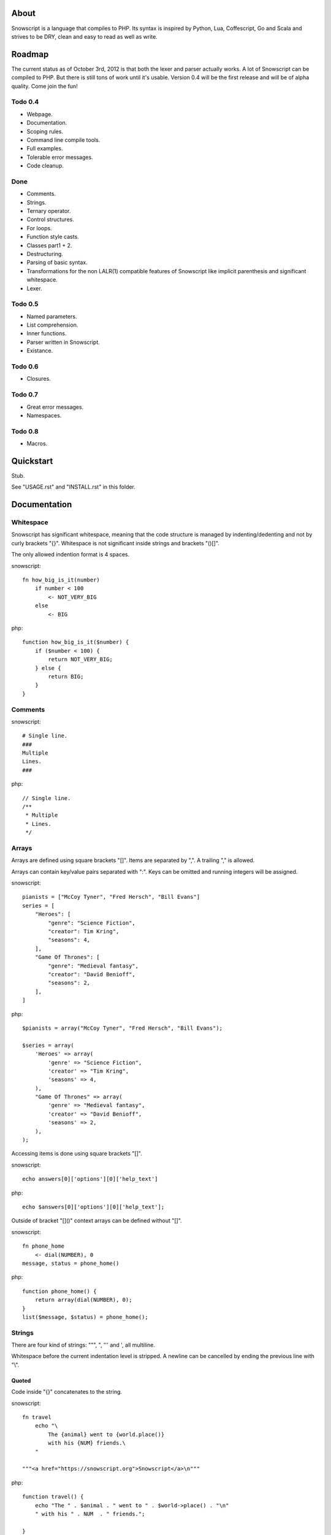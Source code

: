 About
+++++

Snowscript is a language that compiles to PHP. Its syntax is inspired by 
Python, Lua, Coffescript, Go and Scala and strives to be DRY, clean and 
easy to read as well as write.

Roadmap
+++++++

The current status as of October 3rd, 2012 is that both the lexer and parser
actually works. A lot of Snowscript can be compiled to PHP. But there is still
tons of work until it's usable. Version 0.4 will be the first release and will
be of alpha quality. Come join the fun!

Todo 0.4
========

- Webpage.
- Documentation.
- Scoping rules.
- Command line compile tools.
- Full examples.
- Tolerable error messages.
- Code cleanup.

Done
==== 

- Comments.
- Strings.
- Ternary operator.
- Control structures.
- For loops.
- Function style casts.
- Classes part1 + 2.
- Destructuring.
- Parsing of basic syntax.
- Transformations for the non LALR(1) compatible features of Snowscript like
  implicit parenthesis and significant whitespace.
- Lexer.

Todo 0.5
========

- Named parameters.
- List comprehension.
- Inner functions.
- Parser written in Snowscript.
- Existance.

Todo 0.6
========

- Closures.

Todo 0.7
========

- Great error messages.
- Namespaces.

Todo 0.8
========

- Macros.

Quickstart
++++++++++

Stub.

See "USAGE.rst" and "INSTALL.rst" in this folder.

Documentation
+++++++++++++

Whitespace
==========

Snowscript has significant whitespace, meaning that the code structure is 
managed by indenting/dedenting and not by curly brackets "{}". Whitespace is not
significant inside strings and brackets "()[]".

The only allowed indention format is 4 spaces.

snowscript::

    fn how_big_is_it(number)
        if number < 100
            <- NOT_VERY_BIG
        else
            <- BIG

php::

    function how_big_is_it($number) {
        if ($number < 100) {
            return NOT_VERY_BIG;
        } else {
            return BIG;
        } 
    }

Comments
========

snowscript::

    # Single line.
    ###
    Multiple
    Lines.
    ###

php::

    // Single line.
    /**
     * Multiple
     * Lines.
     */

Arrays
======

Arrays are defined using square brackets "[]". Items are separated by ",". A
trailing "," is allowed.

Arrays can contain key/value pairs separated with ":". Keys can be omitted and 
running integers will be assigned.

snowscript::

    pianists = ["McCoy Tyner", "Fred Hersch", "Bill Evans"]
    series = [
        "Heroes": [
            "genre": "Science Fiction",
            "creator": Tim Kring",
            "seasons": 4,
        ],
        "Game Of Thrones": [
            "genre": "Medieval fantasy",
            "creator": "David Benioff",
            "seasons": 2,
        ],
    ]

php::

    $pianists = array("McCoy Tyner", "Fred Hersch", "Bill Evans");
    
    $series = array(
        'Heroes' => array(
            'genre' => "Science Fiction",
            'creator' => "Tim Kring",
            'seasons' => 4,
        ),
        "Game Of Thrones" => array(
            'genre' => "Medieval fantasy",
            'creator' => "David Benioff",
            'seasons' => 2,
        ),
    );

Accessing items is done using square brackets "[]".

snowscript::

    echo answers[0]['options'][0]['help_text']

php::

    echo $answers[0]['options'][0]['help_text'];

Outside of bracket "[]()" context arrays can be defined without "[]".

snowscript::

    fn phone_home
        <- dial(NUMBER), 0
    message, status = phone_home()

php::

    function phone_home() {
        return array(dial(NUMBER), 0);
    }
    list($message, $status) = phone_home();

Strings
=======

There are four kind of strings: """, ", ''' and ', all multiline.

Whitespace before the current indentation level is stripped. A newline can be
cancelled by ending the previous line with "\\".

Quoted
------

Code inside "{}" concatenates to the string.

snowscript::

    fn travel
        echo "\
            The {animal} went to {world.place()}
            with his {NUM} friends.\ 
        "

    """<a href="https://snowscript.org">Snowscript</a>\n"""

php::

    function travel() {
        echo "The " . $animal . " went to " . $world->place() . "\n"
        " with his " . NUM  . " friends.";
        
    }
    "<a href=\"https://snowscript.org\">Snowscript</a>";

Unquoted
--------

snowscript::

    'No {magic} here\n'
    '''{nor()} here.'''

php::

    'No {magic} here\n';
    '''{nor()} here.''';

Concatenation
-------------

Strings can be concatenated with the "%" operator, but the 
``"Hello {current_planet()}"`` form is preferred.

snowscript::

    echo 'I am' % ' legend!'

php::

    echo 'I am' . ' legend!';

Functions
=========

The "fn" keyword is used to define functions, and "<-" to return a value.

snowscript::

    fn titlefy(FancyString fancystring)
        <- fancystring.make_fancy()

php::

    function titlefy(FancyString $fancystring) {
        return $fancystring->make_fancy();
    }
    
Arguments passed as reference must have a prefixing "&".

snowscript::

    fn init_ab(&a, &b)
        a = 10
        b = 10
    init_ab(&a, &b)
    
php::

    function init_ab(&$a, &$b) {
        $a = 10;
        $b = 10;
    }
    init_ab($a, $b);

Optional parameters
-------------------

Functions does not allow to be defined with optional parameters. Functions in
PHP land using optional parameters can of course be called.

Named parameters
----------------

Named parameters uses variable declaration syntax.

snowscript::

    fn render(template, allow_html=true, klingon=false)
        echo template.render(allow_html, klingon)

    render("index.html", klingon=true)

php::

    function render($template, $options_) {
        $defaults_ = array(
            'allow_html' => true, 
            'klingon' => false,
        );
        $options_ += $defaults_;
        echo $template->render($options_['allow_html'], $options_['klingon']);
    }

    render("index.html", array('klingon'=> true);

Chaining
--------

Function calls can be chained using the "->" operator which passes the prior 
expression along as the first argument to the function.

snowscript::

    "peter"->ucfirst()->str_rot13()

php::

    str_rot13(ucfirst("peter"));

Inner functions
---------------

Functions inside functions are defined at compile time, and only available
inside the scope where they are defined. Nesting can go arbitrarily deep.

snowscript::

    fn wash_car(Car car)
        fn apply_water(car)
            pass
        fn dry(car)
            pass
        <- car->apply_water()->dry()

php::
    
    function _wash_car_apply_water_($car) {}
    function _wash_car_dry_($car) {}
    function wash_car(Car $car) {
        return _wash_car_dry_(_wash_car_apply_water_($car));
    }

Closures
--------

Anonymous functions are declared like a normal function without the function 
name and surrounded with "()".

A "+" before the variable name binds a variable from the outer scope.

snowscript::
    
    use_me = get_use_me()
    little_helper = (fn(input, +use_me)
        <- polish(input, use_me))

    little_helper(Lamp())
    
    takes_functions(
        (fn(x)
            y = give_me_a_y(x)
            <- x * 2, y
        ),
        (fn(y, c)
            <- y * c
        ),
    )

php::

    $use_me = get_use_me();
    $little_helper = function($input) use ($use_me) {
        return polish(input, $use_me);
    }

    little_helper(new Lamp);
    
    takes_functions(
        function(x) {
            $y = give_me_a_y($x);
            return array(x * 2, $y);
        },
        function(y, c) {
            return y * c;
        }
    )

As the only structure in Snowscript, closures has a single line mode.

snowscript::

    filter(guys, (fn(guy) <- weight(guy) > 100))

php::

    filter($guys, function() {
        return weight($guy) > 100;
    });

Destructuring
=============

Snowscript has simple destructuring.

snowscript::

    a, b, c = b, c, a
    [a, b, [c, d]] = letters

php::

    list($a, $b, $c) = [$b, $c, $a];
    list($a, $b, list($c, $d)) = $letters;

Control structures
==================

Two control structures are available: "if" and the ternary operator.

if
--

snowscript::

    if white_walkers.numbers < 500
        fight_valiantly()
    elif feeling_lucky
        improvise()
    else
        run()

php::

    if ($white_walkers->numbers < 500) {
        fight_valiantly();
    } elif ($feeling_lucky) { 
        improvise();
    } else {
        run();
    }

Ternary operator
----------------

Ternary operator is a oneline ``if a then b else c`` syntax.

snowscript::

    echo if height > 199 then "tall" else "small"
    
php::

    echo ($height > 199 ? "tall" : "small");


Existence
=========

There are two existence operators "?" and "??". The first checks with 
``isset(expr)``, the second with ``!empty(expr)``.

snowscript::

    if field['title']?
        do_stuff()

    stuff = try_this() ?? that ?? "Default"

php::

    if (isset($field['title'])) {
        do_stuff();
    }

    $stuff = false;
    $tmp_ = try_this();
    if ($tmp_) {
        $stuff = $tmp_;
    } elseif(!empty($that)) {
        $stuff = $that;
    } else {
        $stuff = "Default";
    }
    unset($tmp_);
    
Type casting
============

To cast an expression to a type, use the ``array``, ``bool``, ``float``, 
``int``, ``object`` or ``str`` functions.

php::

    array(a)

php::

    (array) $a;

Loops
=====

For
---

Two kind of for loops are supported. Iterating over a collection, and iterating
over a numeric range. Both key and value are local to the loop. An "&" can be 
used to designate the value as by-reference.

snowscript::

    for title, data in flowers
        echo "{data.id}: title"
    for &n in numbers
        n *= 2

    for i in 1 to 10 step 2
        echo i
    for i in 10 downto 1
        echo i

php::

    foreach ($flowers as $title => $data) {
        echo $data->id . ": " . $title;
    }
    unset($title, $data);
    foreach ($numbers as $n) {
        $n *= 2;
    }
    unset($n);

    for ($i=1, $i <= 10, $i+=2) {
        echo $i;
    }
    unset($i);
    for ($i=10, $i >= 0, --$i) {
        echo $i;
    }
    unset($i);

While
-----

snow::
    
    while frog.ass.is_watertight
        echo "Rinse and repeat."

php::

    while ($frog->ass->is_watertight) {
        echo "Rinse and repeat.";
    }

Array comprehension
===================

Snowscript has array comprehension similiar to that of Python and others.

snowscript::

    [x, y for x in [1,2,3] for y in [3,1,4] if x != y]->var_dump()
    
    fights = [fight(samurai, villain)
              for samurai in seven_samurais
                  if samurai.is_awake()
                    for villain in seven_vaillains
                        if not villain.is_in_jail()]

php::

    $result_ = array();
    foreach (array(1, 2, 3) as $x) {
        foreach (array(3, 1, 4) as $y) {
            if ($x != $y) {
                $result_[$x] = $y;
            }
        }
    }
    unset($x, $y);
    var_dump($result_);

    $fights = array();
    foreach ($seven_samurais as $samurai) {
        if (!$samurai->is_awake()) {
            continue;
        }
        foreach ($seven_villains as $villain) {
            if ($villain->is_in_jail()) {
                continue;
            }
            $fights[] = fight($samurai, $villain);
        }
    }
    unset($samurai, $villain);
    
Classes
=======

Declaration
-----------

The arguments to the class is given after the class name.

The "." is used to access the class instance.

snowscript::
    
    class TabularWriter(File path, filesystem, title)
        # Properties. #
        title = title
        _filehandle = null
        
        # Constant by convention.
        VERSION = 0.4
            
        # Methods. #
        fn check_filesystem(filesystem)
            if not filesystems()[filesystem]?
                throw UnsupportedFilesystemError()
        
        fn init_file(path)
            if not file_exists(path)
                throw FileMissingError()
            else
                ._filehandle = open_file(path)

        # Initialize object.
        check_filesystem(filesystem)
        init_file(path)

php::

    class TabularWriter {
        /**
         * Properties.
         */
        public $title;
        public $_filehandle;
        
        /**
         * Constants.
         */        
        const VERSION = 0.4;

        /**
         * Constructor.
         */
        public function __construct(File path, title) {
            $this->title = $title;
            $filesystem_ = new Filesystem;
            self::$filesystem = $filesystem_.get();
            unset($filesystem_);
            $this->check_filesystem();
            $this->init_file($path);
        }

        /**
         * Methods.
         */
         
        public function check_filesystem() {
            $tmp_ = supported_filesystems();
            if (!isset($tmp_[self::$filesystem])) {
                throw new UnsupportedFilesystemError;
            }
            unset($tmp_);
        }

        public function init_file($path) {
            if (!file_exists($path)) {
                throw new FileMissingError;
            } else {
                $this->filehandle = open_file($path);
            }
        }
    }
    
Protected and private visibility using "private" and "protected" is supported 
but not considered very "snowy", after all "we're all consenting adults here". 
Instead it's recommended to prefix members with a "_" to mark them as a 
implementation detail. The "public", "final", "static" and "abstract" keywords 
are supported as well, but not recommended.

".." is used to access the class.

Functions and properties can be indented below modifier keywords.

A class can inherit a single class, implement multiple interfaces and use
multiple traits.

snowscript::

    abstract class FactoryFactory
        extends AbstractBuilder 
        implements IFactoryFactory, IBuilder
        use FactoryBehaviour, LoggingBehaviour

        DEFAULT_FACTORY = "DefaultFactory"

        protected static 
            factories = []
            version = 1.0

        public static fn getInstance(factoryClassName)
            <- ::factories[factoryClassName]

php::

    abstract class FactoryFactory extends AbstractBuilder implements FactoryFactoryInterface, IBuilder {
        use FactoryBehaviour;
        use LoggingBehaviour;

        const DEFAULT_FACTORY = "DefaultFactory";

        protected static $factories = [];
        protected static $version = 1.0;

        public static function getInstance($factoryClassName) {
            return self::factories[$factoryClassName];
        }
            
    }

Usage
-----

Class instantiation uses function notation.

snowscript::

    Bicycle(Rider())

php::

    new Bicycle(new Rider));

Properties and methods on instantiated classes is accessed with the "."
operator. Using ".." accesses static members.

snowscript::

    wind = Wind(52, 12)
    wind.blow()
    Newspaper().read()
    
    Player..register("Ronaldo")
    Player..MALE
    Player..genders

php::

    $wind = Wind(52, 12);
    $wind->blow();
    (new Newspaper())->read();
    
    Player::register("Ronaldo");
    Player::MALE;
    Player::$genders;

Operators
=========

Stub.

A number of operators has changed from PHP.

================= ============================
PHP               Snow
================= ============================
&&                and
!                 not
||                or
and               _and_ (Not recommended)
or                _or_ (Not recommended)
%                 mod
$a  %= $b         a mod= b
.                 %
$a .= $b          a %= b
&                 band
\|                 bor
^                 bxor
<<                bleft
>>                bright
~                 bnot
================= ============================

Namespaces
==========

Stub.

A namespace is defined by adding an empty file called "__namespace.snow" in the 
folder which should be the root of the namespace. So given a directory structure
as::

    .
    └── starwars
        ├── __namespace.snow
        ├── battle.snow
        ├── galaxy.snow
        └── settings.snow

the file "battle.snow" would be given the namespace "starwars.battle". If no
"__namespace.snow" file is found in the same folder or above, the namespace will 
be that of the file itself.

Classes, interfaces, traits, functions, constants, variables and namespaces
can be imported.

If any member is prefixed with "_" it is a warning that it should not be 
accessed from outside its file.

Importing
---------

Members from other namespaces are imported by the ``use()`` function that must 
be called before any other statements. It takes an array of what to import.

snowscript::

    use([
        'FancyFramework.Db': [
            'class': ['Retry', 'Transaction'],
            'interface': ['Model_Interface'],
            'trait': ['DateStampable'],
            'fn': ['model_from_array'],
            'constant': ['SUCCES', 'FAILURE'],
            'variable': ['db_types'],
            'namespace': ['Fields': 'F'],

            '.Backends': [
                'class': ['Mongo', 'Postgres', 'Datomic']
            ]
        ],
        '__global': [
            'class': ['SplStack'],
            'interface': ['Countable'],
            'fn': ['mb_strlen': 's_len', 'trim'],
            'constant': 'E_ALL',
        ]
    ])

php::

    Stub.

Stub.

Scoping rules
=============

Stub.

Traits
======

Stub.

Macros
======

Stub.
